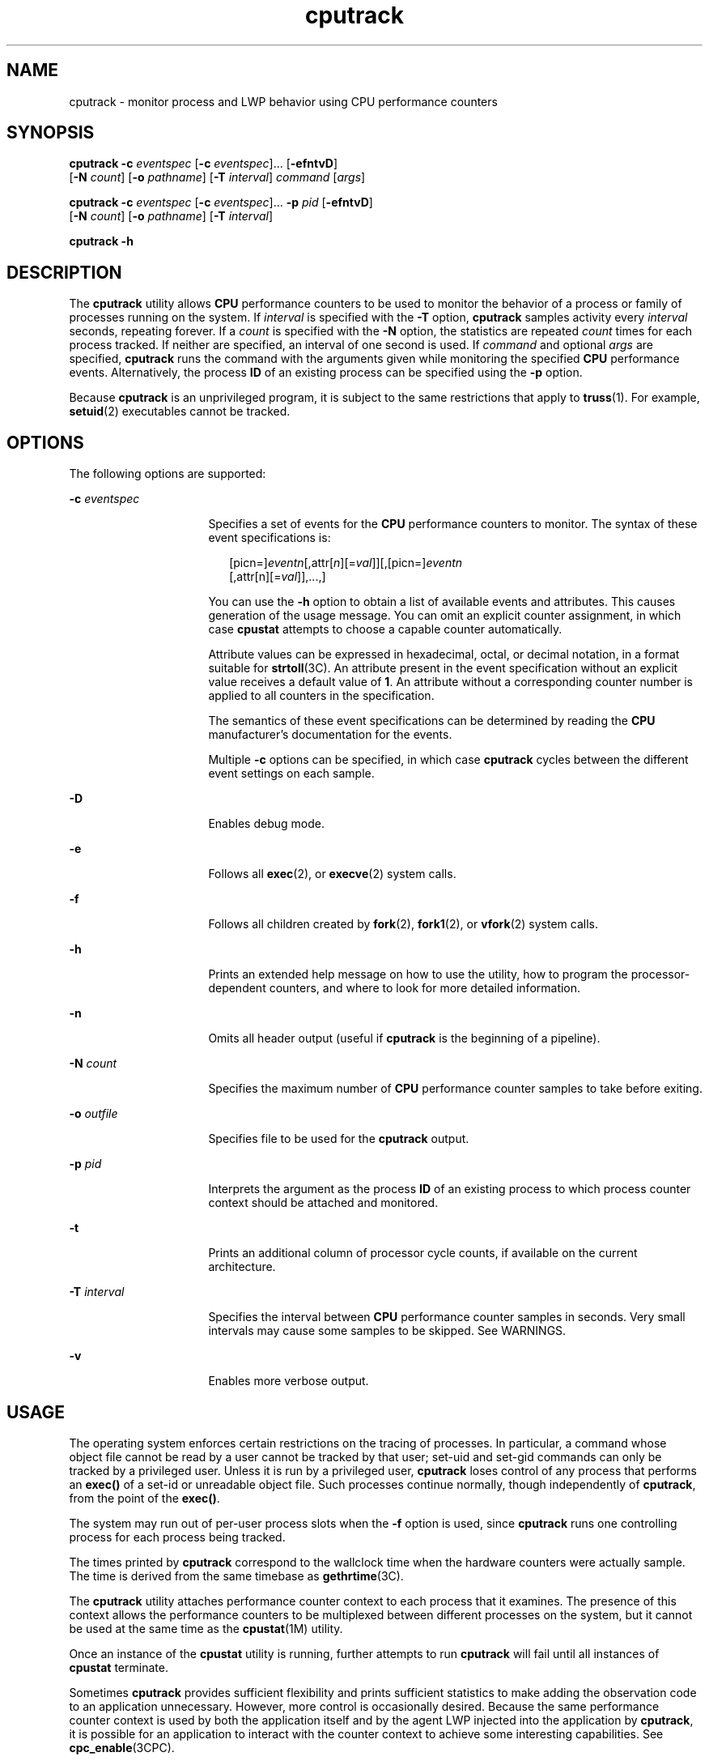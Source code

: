 '\" te
.\" Copyright (c) 2004, Sun Microsystems, Inc.
.\" CDDL HEADER START
.\"
.\" The contents of this file are subject to the terms of the
.\" Common Development and Distribution License (the "License").
.\" You may not use this file except in compliance with the License.
.\"
.\" You can obtain a copy of the license at usr/src/OPENSOLARIS.LICENSE
.\" or http://www.opensolaris.org/os/licensing.
.\" See the License for the specific language governing permissions
.\" and limitations under the License.
.\"
.\" When distributing Covered Code, include this CDDL HEADER in each
.\" file and include the License file at usr/src/OPENSOLARIS.LICENSE.
.\" If applicable, add the following below this CDDL HEADER, with the
.\" fields enclosed by brackets "[]" replaced with your own identifying
.\" information: Portions Copyright [yyyy] [name of copyright owner]
.\"
.\" CDDL HEADER END
.TH cputrack 1 "19 Apr 2004" "SunOS 5.11" "User Commands"
.SH NAME
cputrack \- monitor process and LWP behavior using CPU performance
counters
.SH SYNOPSIS
.LP
.nf
\fBcputrack\fR \fB-c\fR \fIeventspec\fR [\fB-c\fR \fIeventspec\fR].\|.\|. [\fB-efntvD\fR]
     [\fB-N\fR \fIcount\fR] [\fB-o\fR \fIpathname\fR] [\fB-T\fR \fIinterval\fR] \fIcommand\fR [\fIargs\fR]
.fi

.LP
.nf
\fBcputrack\fR \fB-c\fR \fIeventspec\fR [\fB-c\fR \fIeventspec\fR].\|.\|. \fB-p\fR \fIpid\fR [\fB-efntvD\fR]
     [\fB-N\fR \fIcount\fR] [\fB-o\fR \fIpathname\fR] [\fB-T\fR \fIinterval\fR]
.fi

.LP
.nf
\fBcputrack\fR \fB-h\fR
.fi

.SH DESCRIPTION
.sp
.LP
The
.B cputrack
utility allows
.B CPU
performance counters to be used
to monitor the behavior of a process or family of processes running on the
system. If
.I interval
is specified with the
.B -T
option,
\fBcputrack\fR samples activity every \fIinterval\fR seconds, repeating
forever. If a
.I count
is specified with the
.B -N
option, the
statistics are repeated
.I count
times for each process tracked. If
neither are specified, an interval of one second is used. If \fIcommand\fR
and optional
.I args
are specified,
.B cputrack
runs the command with
the arguments given while monitoring the specified
.B CPU
performance
events. Alternatively, the process
.B ID
of an existing process can be
specified using the
.B -p
option.
.sp
.LP
Because
.B cputrack
is an unprivileged program, it is subject to the
same restrictions that apply to
.BR truss (1).
For example,
.BR setuid (2)
executables cannot be tracked.
.SH OPTIONS
.sp
.LP
The following options are supported:
.sp
.ne 2
.mk
.na
\fB-c\fR \fIeventspec\fR
.ad
.RS 16n
.rt
Specifies a set of events for the
.B CPU
performance counters to
monitor. The syntax of these event specifications is:
.sp
.in +2
.nf
[picn=]\fIeventn\fR[,attr[\fIn\fR][=\fIval\fR]][,[picn=]\fIeventn\fR
     [,attr[n][=\fIval\fR]],.\|.\|.,]
.fi
.in -2
.sp

You can use the
.B -h
option to obtain a list of available events and
attributes. This causes generation of the usage message. You can omit an
explicit counter assignment, in which case
.B cpustat
attempts to choose
a capable counter automatically.
.sp
Attribute values can be expressed in hexadecimal, octal, or decimal
notation, in a format suitable for
.BR strtoll (3C).
An attribute present
in the event specification without an explicit value receives a default
value of
.BR 1 .
An attribute without a corresponding counter number is
applied to all counters in the specification.
.sp
The semantics of these event specifications can be determined by reading
the
.B CPU
manufacturer's documentation for the events.
.sp
Multiple
.B -c
options can be specified, in which case \fBcputrack\fR
cycles between the different event settings on each sample.
.RE

.sp
.ne 2
.mk
.na
.B -D
.ad
.RS 16n
.rt
Enables debug mode.
.RE

.sp
.ne 2
.mk
.na
.B -e
.ad
.RS 16n
.rt
Follows all
.BR exec (2),
or
.BR execve (2)
system calls.
.RE

.sp
.ne 2
.mk
.na
\fB-f\fR
.ad
.RS 16n
.rt
Follows all children created by
.BR fork (2),
.BR fork1 (2),
or
\fBvfork\fR(2) system calls.
.RE

.sp
.ne 2
.mk
.na
.B -h
.ad
.RS 16n
.rt
Prints an extended help message on how to use the utility, how to program
the processor-dependent counters, and where to look for more detailed
information.
.RE

.sp
.ne 2
.mk
.na
.B -n
.ad
.RS 16n
.rt
Omits all header output (useful if
.B cputrack
is the beginning of a
pipeline).
.RE

.sp
.ne 2
.mk
.na
\fB-N\fR \fIcount\fR
.ad
.RS 16n
.rt
Specifies the maximum number of
.B CPU
performance counter samples to
take before exiting.
.RE

.sp
.ne 2
.mk
.na
\fB-o\fR \fIoutfile\fR
.ad
.RS 16n
.rt
Specifies file to be used for the
.B cputrack
output.
.RE

.sp
.ne 2
.mk
.na
\fB-p\fR \fIpid\fR
.ad
.RS 16n
.rt
Interprets the argument as the process
.B ID
of an existing process to
which process counter context should be attached and monitored.
.RE

.sp
.ne 2
.mk
.na
.B -t
.ad
.RS 16n
.rt
Prints an additional column of processor cycle counts, if available on the
current architecture.
.RE

.sp
.ne 2
.mk
.na
\fB-T\fR \fIinterval\fR
.ad
.RS 16n
.rt
Specifies the interval between
.B CPU
performance counter samples in
seconds. Very small intervals may cause some samples to be skipped. See
WARNINGS.
.RE

.sp
.ne 2
.mk
.na
.B -v
.ad
.RS 16n
.rt
Enables more verbose output.
.RE

.SH USAGE
.sp
.LP
The operating system enforces certain restrictions on the tracing of
processes. In particular, a command whose object file cannot be read by a
user cannot be tracked by that user; set-uid and set-gid commands can only
be tracked by a privileged user. Unless it is run by a privileged user,
\fBcputrack\fR loses control of any process that performs an \fBexec()\fR of
a set-id or unreadable object file. Such processes continue normally, though
independently of
.BR cputrack ,
from the point of the
.BR exec() .
.sp
.LP
The system may run out of per-user process slots when the \fB-f\fR option
is used, since
.B cputrack
runs one controlling process for each process
being tracked.
.sp
.LP
The times printed by
.B cputrack
correspond to the wallclock time when
the hardware counters were actually sample. The time is derived from the
same timebase as
.BR gethrtime (3C).
.sp
.LP
The
.B cputrack
utility attaches performance counter context to each
process that it examines. The presence of this context allows the
performance counters to be multiplexed between different processes on the
system, but it cannot be used at the same time as the
.BR cpustat (1M)
utility.
.sp
.LP
Once an instance of the
.B cpustat
utility is running, further attempts
to run
.B cputrack
will fail until all instances of
.BR cpustat
terminate.
.sp
.LP
Sometimes
.B cputrack
provides sufficient flexibility and prints
sufficient statistics to make adding the observation code to an application
unnecessary. However, more control is occasionally desired. Because the same
performance counter context is used by both the application itself and by
the agent LWP injected into the application by
.BR cputrack ,
it is
possible for an application to interact with the counter context to achieve
some interesting capabilities. See
.BR cpc_enable (3CPC).
.sp
.LP
The processor cycle counts enabled by the
.B -t
option always apply to
both user and system modes, regardless of the settings applied to the
performance counter registers.
.sp
.LP
The output of
.B cputrack
is designed to be readily parseable by
.BR nawk (1)
and
.BR perl (1),
thereby allowing performance tools to be
composed by embedding
.B cputrack
in scripts. Alternatively, tools may be
constructed directly using the same
.BR API "s that"
.B cputrack
is built
upon, using the facilities of
.BR libcpc (3LIB)
and
.BR libpctx (3LIB).
See
.BR cpc (3CPC).
.sp
.LP
Although
.B cputrack
uses performance counter context to maintain
separate performance counter values for each LWP, some of the events that
can be counted will inevitably be impacted by other activities occurring on
the system, particularly for limited resources that are shared between
processes (for example, cache miss rates). For such events, it may also be
interesting to observe overall system behavior with
.BR cpustat (1M).
.sp
.LP
For the
.B -T
\fIinterval\fR option, if \fIinterval\fR is specified as
zero, no periodic sampling is performed. The performance counters are only
sampled when the process creates or destroys an
.BR LWP ,
or it invokes
.BR fork (2),
.BR exec (2),
or
.BR exit (2).
.SH EXAMPLES
.SS "SPARC"
.LP
\fBExample 1\fR Using Performance Counters to Count Clock Cycles
.sp
.LP
In this example, the utility is being used on a machine containing an
UltraSPARC-III+ processor. The counters are set to count processor clock
cycles and instructions dispatched in user mode while running the
.BR sleep (1)
command.

.sp
.in +2
.nf
example% \fBcputrack -c pic0=Cycle_cnt,pic1=Instr_cnt sleep 10\fR


  time lwp      event      pic0      pic1
 1.007   1       tick    765308    219233
 2.007   1       tick         0         0
 4.017   1       tick         0         0
 6.007   1       tick         0         0
 8.007   1       tick         0         0
10.007   1       tick         0         0
10.017   1       exit    844703    228058

.fi
.in -2
.sp

.LP
\fBExample 2\fR Counting External Cache References and Misses
.sp
.LP
This example shows more verbose output while following the \fBfork()\fR and
\fBexec()\fR of a simple shell script on an UltraSPARC machine. The counters
are measuring the number of external cache references and external cache
misses. Notice that the explicit
.B pic0
and
.B pic1
names can be
omitted where there are no ambiguities.

.sp
.in +2
.nf
example% \fBcputrack -fev -c EC_ref,EC_hit /bin/ulimit -c\fR


time    pid lwp      event      pic0      pic1
0.007 101142   1   init_lwp    805286     20023
0.023 101142   1       fork                     # 101143
0.026 101143   1   init_lwp   1015382     24461
0.029 101143   1   fini_lwp   1025546     25074
0.029 101143   1       exec   1025546     25074
0.000 101143   1       exec                     \e
                                      # '/usr/bin/sh /usr/bin/basename\e
                                         /bin/ulimit'
0.039 101143   1   init_lwp   1025546     25074
0.050 101143   1   fini_lwp   1140482     27806
0.050 101143   1       exec   1140482     27806
0.000 101143   1       exec                     # '/usr/bin/expr \e
   //bin/ulimit : \(.*[^/]\)/*$ : .*/\(..*\) : \(.*\)$ | //bin/ulimi'
0.059 101143   1   init_lwp   1140482     27806
0.075 101143   1   fini_lwp   1237647     30207
0.075 101143   1       exit   1237647     30207
unlimited
0.081 101142   1   fini_lwp    953383     23814
0.081 101142   1       exit    953383     23814
.fi
.in -2
.sp

.SS "x86"
.LP
\fBExample 3\fR Counting Instructions
.sp
.LP
This example shows how many instructions were executed in the application
and in the kernel to print the date on a Pentium III machine:

.sp
.in +2
.nf
example% \fBcputrack -c inst_retired,inst_retired,nouser1,sys1 date\fR


   time lwp      event      pic0      pic1
Fri Aug 20 20:03:08 PDT 1999
  0.072   1       exit    246725    339666
.fi
.in -2
.sp

.LP
\fBExample 4\fR Counting TLB Hits
.sp
.LP
This example shows how to use processor-specific attributes to count TLB
hits on a Pentium 4 machine:

.sp
.in +2
.nf
example% \fBcputrack -c ITLB_reference,emask=1 date\fR


    time lwp      event      pic0
      Fri Aug 20 20:03:08 PDT 1999
   0.072   1       exit    246725
.fi
.in -2
.sp

.SH WARNINGS
.sp
.LP
By running any instance of the
.BR cpustat "(1M) utility, all existing"
performance counter context is forcibly invalidated across the machine. This
may in turn cause all invocations of the
.B cputrack
command to exit
prematurely with unspecified errors.
.sp
.LP
If
.B cpustat
is invoked on a system that has
.B CPU
performance
counters which are not supported by Solaris, the following message
appears:
.sp
.in +2
.nf
cputrack: cannot access performance counters - Operation not applicable
.fi
.in -2
.sp

.sp
.LP
This error message implies that
.B cpc_open()
has failed and is
documented in \fBcpc_open\fR(3CPC). Review this documentation for more
information about the problem and possible solutions.
.sp
.LP
If a short interval is requested,
.B cputrack
may not be able to keep up
with the desired sample rate. In this case, some samples may be dropped.
.SH ATTRIBUTES
.sp
.LP
See
.BR attributes (5)
for descriptions of the following attributes:
.sp

.sp
.TS
tab() box;
cw(2.75i) |cw(2.75i)
lw(2.75i) |lw(2.75i)
.
ATTRIBUTE TYPEATTRIBUTE VALUE
_
AvailabilitySUNWcpcu
Interface StabilityEvolving
.TE

.SH SEE ALSO
.sp
.LP
.BR nawk (1),
.BR perl (1),
.BR proc (1),
.BR truss (1),
.BR prstat (1M),
.BR cpustat (1M),
.BR exec (2),
.BR exit (2),
.BR fork (2),
.BR setuid (2),
.BR vfork (2),
.BR gethrtime (3C),
.BR strtoll (3C),
.BR cpc (3CPC),
.BR cpc_bind_pctx (3CPC),
.BR cpc_enable (3CPC),
.BR cpc_open (3CPC),
.BR libcpc (3LIB),
.BR libpctx (3LIB),
.BR proc (4),
.BR attributes (5)
